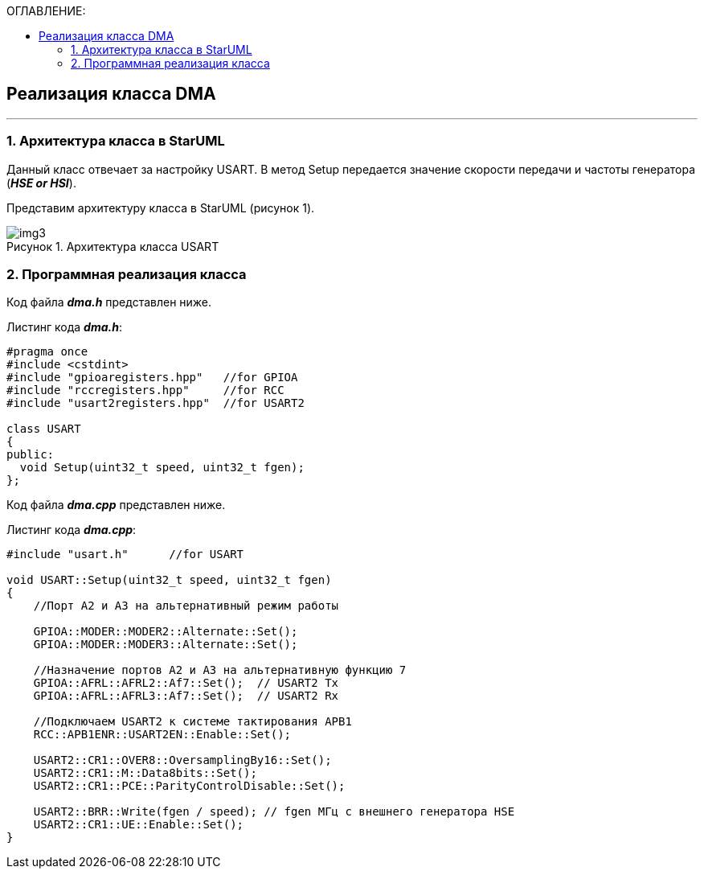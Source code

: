 :imagesdir: Images
:table-caption: Таблица
:figure-caption: Рисунок
:toc:
:toc-title: ОГЛАВЛЕНИЕ:

== Реализация класса DMA
---
=== 1. Архитектура класса в StarUML

Данный класс отвечает за настройку USART. В метод Setup передается значение скорости передачи и частоты генератора (*_HSE or HSI_*).

Представим архитектуру класса в StarUML (рисунок 1).

.Архитектура класса USART
image::img3.png[]

=== 2. Программная реализация класса

Код файла *_dma.h_* представлен ниже.

Листинг кода *_dma.h_*:
[source,c]
----
#pragma once
#include <cstdint>
#include "gpioaregisters.hpp"   //for GPIOA
#include "rccregisters.hpp"     //for RCC
#include "usart2registers.hpp"  //for USART2

class USART
{
public:
  void Setup(uint32_t speed, uint32_t fgen);
};
----

Код файла *_dma.cpp_* представлен ниже.

Листинг кода *_dma.cpp_*:
[source,c]
----
#include "usart.h"      //for USART

void USART::Setup(uint32_t speed, uint32_t fgen)
{
    //Порт А2 и А3 на альтернативный режим работы

    GPIOA::MODER::MODER2::Alternate::Set();
    GPIOA::MODER::MODER3::Alternate::Set();

    //Назначение портов А2 и А3 на альтернативную функцию 7
    GPIOA::AFRL::AFRL2::Af7::Set();  // USART2 Tx
    GPIOA::AFRL::AFRL3::Af7::Set();  // USART2 Rx

    //Подключаем USART2 к системе тактирования APB1
    RCC::APB1ENR::USART2EN::Enable::Set();

    USART2::CR1::OVER8::OversamplingBy16::Set();
    USART2::CR1::M::Data8bits::Set();
    USART2::CR1::PCE::ParityControlDisable::Set();

    USART2::BRR::Write(fgen / speed); // fgen МГц с внешнего генератора HSE
    USART2::CR1::UE::Enable::Set();
}
----